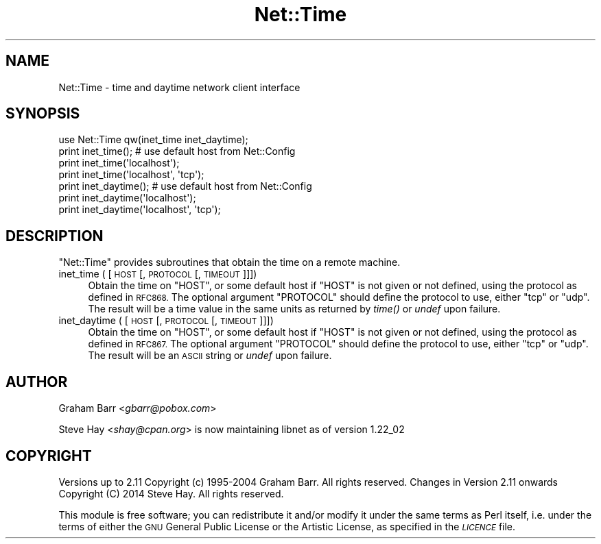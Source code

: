 .\" Automatically generated by Pod::Man 4.07 (Pod::Simple 3.32)
.\"
.\" Standard preamble:
.\" ========================================================================
.de Sp \" Vertical space (when we can't use .PP)
.if t .sp .5v
.if n .sp
..
.de Vb \" Begin verbatim text
.ft CW
.nf
.ne \\$1
..
.de Ve \" End verbatim text
.ft R
.fi
..
.\" Set up some character translations and predefined strings.  \*(-- will
.\" give an unbreakable dash, \*(PI will give pi, \*(L" will give a left
.\" double quote, and \*(R" will give a right double quote.  \*(C+ will
.\" give a nicer C++.  Capital omega is used to do unbreakable dashes and
.\" therefore won't be available.  \*(C` and \*(C' expand to `' in nroff,
.\" nothing in troff, for use with C<>.
.tr \(*W-
.ds C+ C\v'-.1v'\h'-1p'\s-2+\h'-1p'+\s0\v'.1v'\h'-1p'
.ie n \{\
.    ds -- \(*W-
.    ds PI pi
.    if (\n(.H=4u)&(1m=24u) .ds -- \(*W\h'-12u'\(*W\h'-12u'-\" diablo 10 pitch
.    if (\n(.H=4u)&(1m=20u) .ds -- \(*W\h'-12u'\(*W\h'-8u'-\"  diablo 12 pitch
.    ds L" ""
.    ds R" ""
.    ds C` ""
.    ds C' ""
'br\}
.el\{\
.    ds -- \|\(em\|
.    ds PI \(*p
.    ds L" ``
.    ds R" ''
.    ds C`
.    ds C'
'br\}
.\"
.\" Escape single quotes in literal strings from groff's Unicode transform.
.ie \n(.g .ds Aq \(aq
.el       .ds Aq '
.\"
.\" If the F register is >0, we'll generate index entries on stderr for
.\" titles (.TH), headers (.SH), subsections (.SS), items (.Ip), and index
.\" entries marked with X<> in POD.  Of course, you'll have to process the
.\" output yourself in some meaningful fashion.
.\"
.\" Avoid warning from groff about undefined register 'F'.
.de IX
..
.if !\nF .nr F 0
.if \nF>0 \{\
.    de IX
.    tm Index:\\$1\t\\n%\t"\\$2"
..
.    if !\nF==2 \{\
.        nr % 0
.        nr F 2
.    \}
.\}
.\"
.\" Accent mark definitions (@(#)ms.acc 1.5 88/02/08 SMI; from UCB 4.2).
.\" Fear.  Run.  Save yourself.  No user-serviceable parts.
.    \" fudge factors for nroff and troff
.if n \{\
.    ds #H 0
.    ds #V .8m
.    ds #F .3m
.    ds #[ \f1
.    ds #] \fP
.\}
.if t \{\
.    ds #H ((1u-(\\\\n(.fu%2u))*.13m)
.    ds #V .6m
.    ds #F 0
.    ds #[ \&
.    ds #] \&
.\}
.    \" simple accents for nroff and troff
.if n \{\
.    ds ' \&
.    ds ` \&
.    ds ^ \&
.    ds , \&
.    ds ~ ~
.    ds /
.\}
.if t \{\
.    ds ' \\k:\h'-(\\n(.wu*8/10-\*(#H)'\'\h"|\\n:u"
.    ds ` \\k:\h'-(\\n(.wu*8/10-\*(#H)'\`\h'|\\n:u'
.    ds ^ \\k:\h'-(\\n(.wu*10/11-\*(#H)'^\h'|\\n:u'
.    ds , \\k:\h'-(\\n(.wu*8/10)',\h'|\\n:u'
.    ds ~ \\k:\h'-(\\n(.wu-\*(#H-.1m)'~\h'|\\n:u'
.    ds / \\k:\h'-(\\n(.wu*8/10-\*(#H)'\z\(sl\h'|\\n:u'
.\}
.    \" troff and (daisy-wheel) nroff accents
.ds : \\k:\h'-(\\n(.wu*8/10-\*(#H+.1m+\*(#F)'\v'-\*(#V'\z.\h'.2m+\*(#F'.\h'|\\n:u'\v'\*(#V'
.ds 8 \h'\*(#H'\(*b\h'-\*(#H'
.ds o \\k:\h'-(\\n(.wu+\w'\(de'u-\*(#H)/2u'\v'-.3n'\*(#[\z\(de\v'.3n'\h'|\\n:u'\*(#]
.ds d- \h'\*(#H'\(pd\h'-\w'~'u'\v'-.25m'\f2\(hy\fP\v'.25m'\h'-\*(#H'
.ds D- D\\k:\h'-\w'D'u'\v'-.11m'\z\(hy\v'.11m'\h'|\\n:u'
.ds th \*(#[\v'.3m'\s+1I\s-1\v'-.3m'\h'-(\w'I'u*2/3)'\s-1o\s+1\*(#]
.ds Th \*(#[\s+2I\s-2\h'-\w'I'u*3/5'\v'-.3m'o\v'.3m'\*(#]
.ds ae a\h'-(\w'a'u*4/10)'e
.ds Ae A\h'-(\w'A'u*4/10)'E
.    \" corrections for vroff
.if v .ds ~ \\k:\h'-(\\n(.wu*9/10-\*(#H)'\s-2\u~\d\s+2\h'|\\n:u'
.if v .ds ^ \\k:\h'-(\\n(.wu*10/11-\*(#H)'\v'-.4m'^\v'.4m'\h'|\\n:u'
.    \" for low resolution devices (crt and lpr)
.if \n(.H>23 .if \n(.V>19 \
\{\
.    ds : e
.    ds 8 ss
.    ds o a
.    ds d- d\h'-1'\(ga
.    ds D- D\h'-1'\(hy
.    ds th \o'bp'
.    ds Th \o'LP'
.    ds ae ae
.    ds Ae AE
.\}
.rm #[ #] #H #V #F C
.\" ========================================================================
.\"
.IX Title "Net::Time 3pm"
.TH Net::Time 3pm "2017-06-30" "perl v5.24.2" "Perl Programmers Reference Guide"
.\" For nroff, turn off justification.  Always turn off hyphenation; it makes
.\" way too many mistakes in technical documents.
.if n .ad l
.nh
.SH "NAME"
Net::Time \- time and daytime network client interface
.SH "SYNOPSIS"
.IX Header "SYNOPSIS"
.Vb 1
\&    use Net::Time qw(inet_time inet_daytime);
\&
\&    print inet_time();          # use default host from Net::Config
\&    print inet_time(\*(Aqlocalhost\*(Aq);
\&    print inet_time(\*(Aqlocalhost\*(Aq, \*(Aqtcp\*(Aq);
\&
\&    print inet_daytime();       # use default host from Net::Config
\&    print inet_daytime(\*(Aqlocalhost\*(Aq);
\&    print inet_daytime(\*(Aqlocalhost\*(Aq, \*(Aqtcp\*(Aq);
.Ve
.SH "DESCRIPTION"
.IX Header "DESCRIPTION"
\&\f(CW\*(C`Net::Time\*(C'\fR provides subroutines that obtain the time on a remote machine.
.IP "inet_time ( [\s-1HOST\s0 [, \s-1PROTOCOL\s0 [, \s-1TIMEOUT\s0]]])" 4
.IX Item "inet_time ( [HOST [, PROTOCOL [, TIMEOUT]]])"
Obtain the time on \f(CW\*(C`HOST\*(C'\fR, or some default host if \f(CW\*(C`HOST\*(C'\fR is not given
or not defined, using the protocol as defined in \s-1RFC868.\s0 The optional
argument \f(CW\*(C`PROTOCOL\*(C'\fR should define the protocol to use, either \f(CW\*(C`tcp\*(C'\fR or
\&\f(CW\*(C`udp\*(C'\fR. The result will be a time value in the same units as returned
by \fItime()\fR or \fIundef\fR upon failure.
.IP "inet_daytime ( [\s-1HOST\s0 [, \s-1PROTOCOL\s0 [, \s-1TIMEOUT\s0]]])" 4
.IX Item "inet_daytime ( [HOST [, PROTOCOL [, TIMEOUT]]])"
Obtain the time on \f(CW\*(C`HOST\*(C'\fR, or some default host if \f(CW\*(C`HOST\*(C'\fR is not given
or not defined, using the protocol as defined in \s-1RFC867.\s0 The optional
argument \f(CW\*(C`PROTOCOL\*(C'\fR should define the protocol to use, either \f(CW\*(C`tcp\*(C'\fR or
\&\f(CW\*(C`udp\*(C'\fR. The result will be an \s-1ASCII\s0 string or \fIundef\fR upon failure.
.SH "AUTHOR"
.IX Header "AUTHOR"
Graham Barr <\fIgbarr@pobox.com\fR>
.PP
Steve Hay <\fIshay@cpan.org\fR> is now maintaining libnet as of version
1.22_02
.SH "COPYRIGHT"
.IX Header "COPYRIGHT"
Versions up to 2.11 Copyright (c) 1995\-2004 Graham Barr. All rights reserved.
Changes in Version 2.11 onwards Copyright (C) 2014 Steve Hay.  All rights
reserved.
.PP
This module is free software; you can redistribute it and/or modify it under the
same terms as Perl itself, i.e. under the terms of either the \s-1GNU\s0 General Public
License or the Artistic License, as specified in the \fI\s-1LICENCE\s0\fR file.
